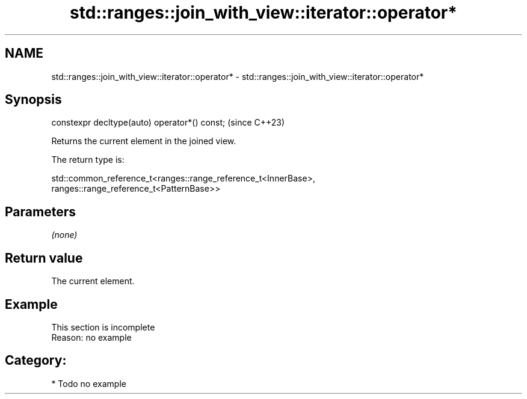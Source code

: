 .TH std::ranges::join_with_view::iterator::operator* 3 "2024.06.10" "http://cppreference.com" "C++ Standard Libary"
.SH NAME
std::ranges::join_with_view::iterator::operator* \- std::ranges::join_with_view::iterator::operator*

.SH Synopsis
   constexpr decltype(auto) operator*() const;  (since C++23)

   Returns the current element in the joined view.

   The return type is:

 std::common_reference_t<ranges::range_reference_t<InnerBase>,
                         ranges::range_reference_t<PatternBase>>

.SH Parameters

   \fI(none)\fP

.SH Return value

   The current element.

.SH Example

    This section is incomplete
    Reason: no example

.SH Category:
     * Todo no example
